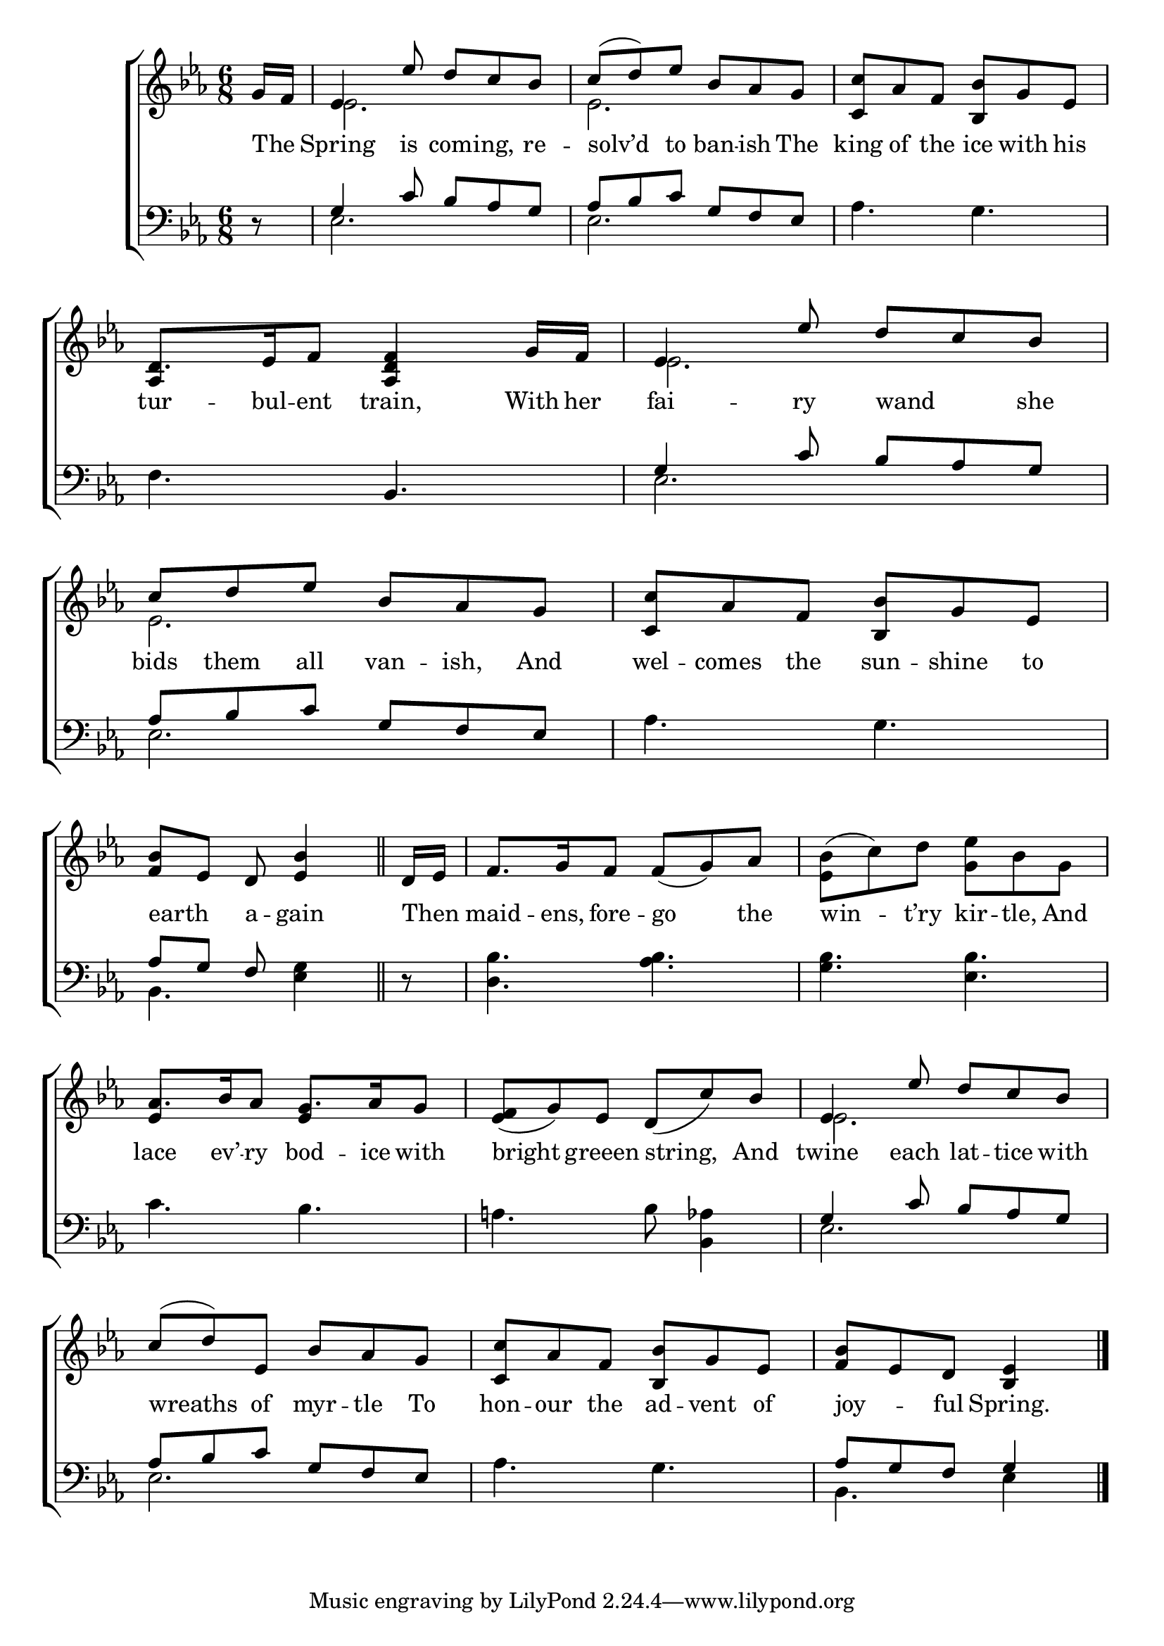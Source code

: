 \version "2.24"
\language "english"

global = {
  \time 6/8
  \key ef \major
}

mBreak = { \break }

\score {

  \new ChoirStaff {
    <<
      \new Staff = "up"  {
        <<
          \global
          \new 	Voice = "one" 	\fixed c' {
            \voiceOne
            \partial 8 g16 f | ef4 ef'8 d' c' bf | c'( d') ef' bf af g | <c c'> af f <bf, bf> g ef | \mBreak
            d8. ef16 f8 <af, d f>4 g16 f | ef4 ef'8 d' c' bf | c' d' ef' bf af g | <c c'> af f <bf, bf> g ef | \mBreak
            \partial 8*5 <bf f>8 ef d <bf ef>4 \bar "||" | \partial 8 d16 ef | f8. g16 f8 f_( g) af | \stemDown <ef bf>8^(  c') d' <g ef'> bf g | | \mBreak
            \stemUp af8. bf16 af8 g8. af16 g8 | <ef f>_( g) ef d_( c') bf | ef4 ef'8 d' c' bf | \mBreak
            c'8( d') ef bf af g | <c c'> af f <bf, bf> g ef | \partial 8*5 <bf f>[ ef d] <bf, ef>4 | \fine
          }	% end voice one
          \new Voice  \fixed c' {
            \voiceTwo
            s8 | ef2. | ef | s |
            \once \stemUp af,4 s2 | ef2. | ef | s |
            s8*5 | s8 | s2.*2 |  
            \stemUp ef4 s8 ef4 s8 | s2. | \stemDown ef2. |
            s2.*2 | s8*5 |
          } % end voice two
        >>
      } % end staff up

      \new Lyrics \lyricsto "one" {	% verse one
        The _ | Spring is com -- ing, re -- solv’d to ban -- ish The | king of the ice with his |
        tur -- bul -- ent train, With her | fai -- ry wand _ she | bids them all van -- ish, And | wel -- comes the sun -- shine to |
        earth _ a -- gain | Then _ | maid -- ens, fore -- go the | win -- t’ry kir -- tle, And |
        lace ev’ -- ry bod -- ice with | bright greeen string, And | twine each lat -- tice with |
        wreaths of myr -- tle To | hon -- our the ad -- vent of | joy _ -- ful Spring. |
      }	% end lyrics verse one

      \new   Staff = "down" {
        <<
          \clef bass
          \global
          \new Voice {
            \voiceThree
            d8\rest | g4 c'8 bf af g | af bf c' g f ef | s2. |
            s4. bf, | g4 c'8 bf af g | af bf c' g f ef | s2. |
            af8 g f s4 | d8\rest | s2.*2 |
            s2.*2 | g4 c'8 bf af g |
            af8 bf c' g f ef | s2. | af8[ g f] g4 | \fine
          } % end voice three

          \new 	Voice {
            \voiceFour
            s8 | ef2. | ef | af4. g |
            f4. s | ef2. | ef | af4. g |
            bf,4. <ef g>4 | s8 | <d bf>4. <af bf> | <g bf> <ef bf> |
            c'4. bf | a!4. bf8 <bf, af>4 | ef2. |
            ef2. | af4. g | bf,4. ef4 |
          }	% end voice four

        >>
      } % end staff down
    >>
  } % end choir staff

  \layout{
    \context{
      \Score {
        \omit  BarNumber
      }%end score
    }%end context
  }%end layout

  \midi{}

}%end score